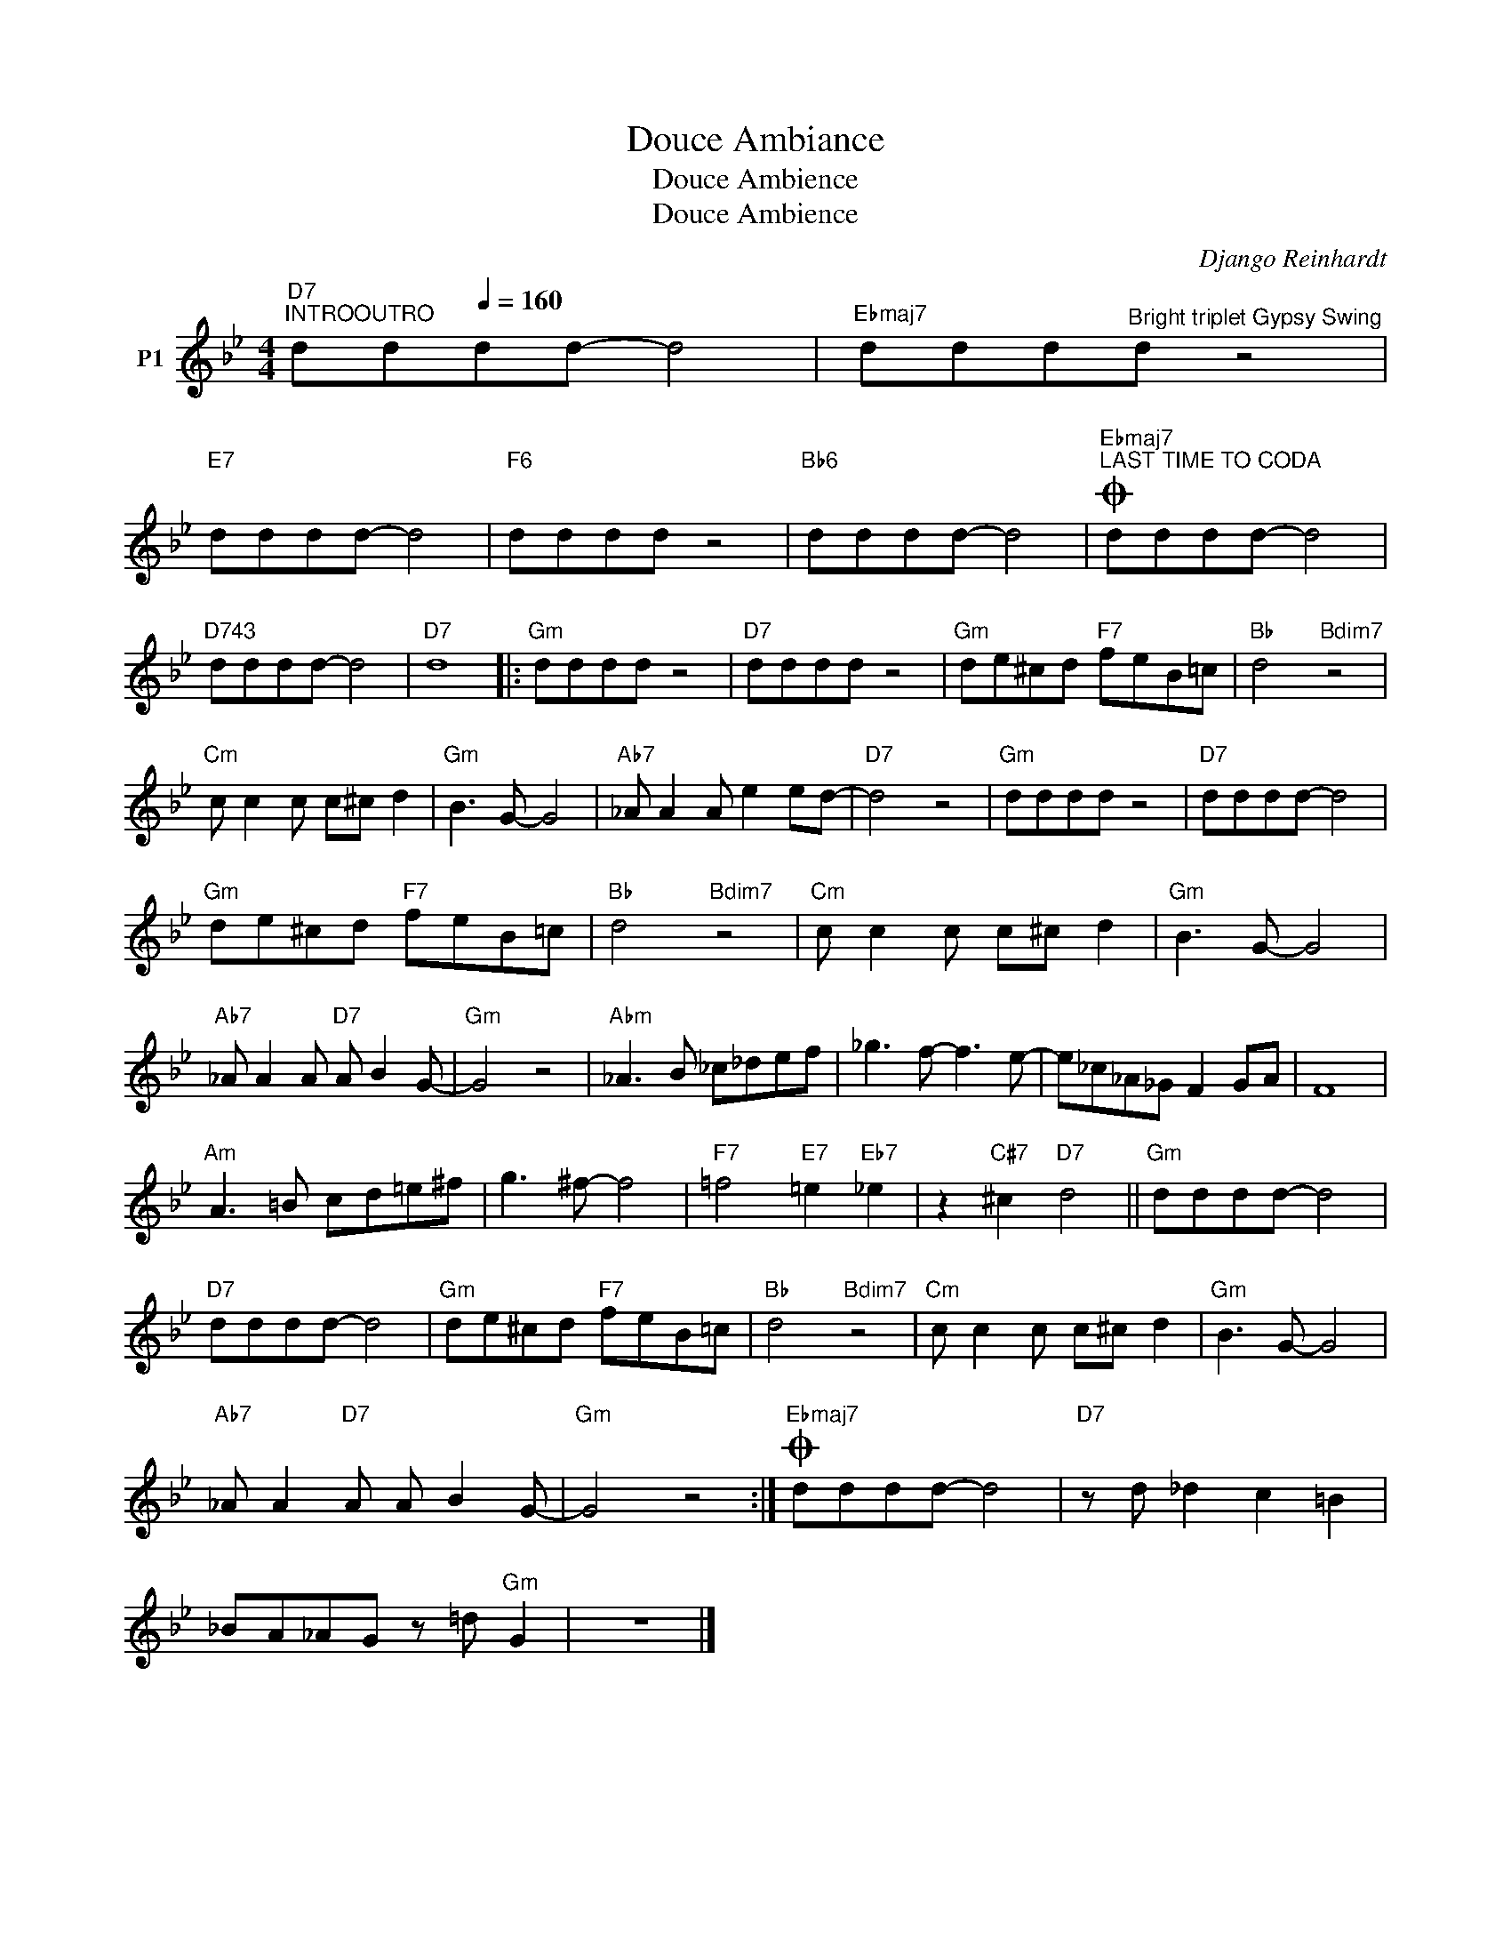 X:1
T:Douce Ambiance
T:Douce Ambience
T:Douce Ambience
C:Django Reinhardt
Z:All Rights Reserved
L:1/8
M:4/4
K:Bb
V:1 treble nm="P1"
V:1
"D7""^INTROOUTRO" dd[Q:1/4=160]dd- d4 |"Ebmaj7" ddd"^Bright triplet Gypsy Swing"d z4 | %2
"E7" dddd- d4 |"F6" dddd z4 |"Bb6" dddd- d4 |"Ebmaj7"O"^LAST TIME TO CODA" dddd- d4 | %6
"D743" dddd- d4 |"D7" d8 |:"Gm" dddd z4 |"D7" dddd z4 |"Gm" de^cd"F7" feB=c |"Bb" d4"Bdim7" z4 | %12
"Cm" c c2 c c^c d2 |"Gm" B3 G- G4 |"Ab7" _A A2 A e2 ed- |"D7" d4 z4 |"Gm" dddd z4 |"D7" dddd- d4 | %18
"Gm" de^cd"F7" feB=c |"Bb" d4"Bdim7" z4 |"Cm" c c2 c c^c d2 |"Gm" B3 G- G4 | %22
"Ab7" _A A2 A"D7" A B2 G- |"Gm" G4 z4 |"Abm" _A3 B _c_def | _g3 f- f3 e- | e_c_A_G F2 GA | F8 | %28
"Am" A3 =B cd=e^f | g3 ^f- f4 |"F7" =f4"E7" =e2"Eb7" _e2 | z2"C#7" ^c2"D7" d4 ||"Gm" dddd- d4 | %33
"D7" dddd- d4 |"Gm" de^cd"F7" feB=c |"Bb" d4"Bdim7" z4 |"Cm" c c2 c c^c d2 |"Gm" B3 G- G4 | %38
"Ab7" _A A2"D7" A A B2 G- |"Gm" G4 z4 :|"Ebmaj7"O dddd- d4 |"D7" z d _d2 c2 =B2 | %42
 _BA_AG z =d"Gm" G2 | z8 |] %44

